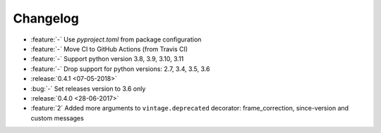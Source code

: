 Changelog
=========

* :feature:`-` Use `pyproject.toml` from package configuration
* :feature:`-` Move CI to GitHub Actions (from Travis CI)
* :feature:`-` Support python version 3.8, 3.9, 3.10, 3.11
* :feature:`-` Drop support for python versions: 2.7, 3.4, 3.5, 3.6
* :release:`0.4.1 <07-05-2018>`
* :bug:`-` Set releases version to 3.6 only
* :release:`0.4.0 <28-06-2017>`
* :feature:`2` Added more arguments to ``vintage.deprecated`` decorator: frame_correction, since-version and custom messages
